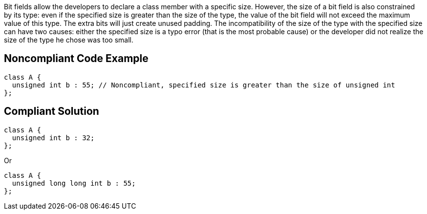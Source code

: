 Bit fields allow the developers to declare a class member with a specific size. 
However, the size of a bit field is also constrained by its type: even if the specified size is greater than the size of the type, the value of the bit field will not exceed the maximum value of this type. The extra bits will just create unused padding.
The incompatibility of the size of the type with the specified size can have two causes: either the specified size is a typo error (that is the most probable cause) or the developer did not realize the size of the type he chose was too small. 


== Noncompliant Code Example

----
class A {
  unsigned int b : 55; // Noncompliant, specified size is greater than the size of unsigned int
};
----


== Compliant Solution

----
class A {
  unsigned int b : 32;
};
----
Or

----
class A {
  unsigned long long int b : 55;
};
----

